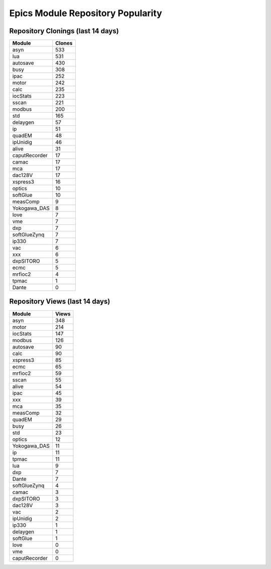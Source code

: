 ==================================
Epics Module Repository Popularity
==================================



Repository Clonings (last 14 days)
----------------------------------
.. csv-table::
   :header: Module, Clones

   asyn, 533
   lua, 531
   autosave, 430
   busy, 308
   ipac, 252
   motor, 242
   calc, 235
   iocStats, 223
   sscan, 221
   modbus, 200
   std, 165
   delaygen, 57
   ip, 51
   quadEM, 48
   ipUnidig, 46
   alive, 31
   caputRecorder, 17
   camac, 17
   mca, 17
   dac128V, 17
   xspress3, 16
   optics, 10
   softGlue, 10
   measComp, 9
   Yokogawa_DAS, 8
   love, 7
   vme, 7
   dxp, 7
   softGlueZynq, 7
   ip330, 7
   vac, 6
   xxx, 6
   dxpSITORO, 5
   ecmc, 5
   mrfioc2, 4
   tpmac, 1
   Dante, 0



Repository Views (last 14 days)
-------------------------------
.. csv-table::
   :header: Module, Views

   asyn, 348
   motor, 214
   iocStats, 147
   modbus, 126
   autosave, 90
   calc, 90
   xspress3, 85
   ecmc, 65
   mrfioc2, 59
   sscan, 55
   alive, 54
   ipac, 45
   xxx, 39
   mca, 35
   measComp, 32
   quadEM, 29
   busy, 26
   std, 23
   optics, 12
   Yokogawa_DAS, 11
   ip, 11
   tpmac, 11
   lua, 9
   dxp, 7
   Dante, 7
   softGlueZynq, 4
   camac, 3
   dxpSITORO, 3
   dac128V, 3
   vac, 2
   ipUnidig, 2
   ip330, 1
   delaygen, 1
   softGlue, 1
   love, 0
   vme, 0
   caputRecorder, 0
